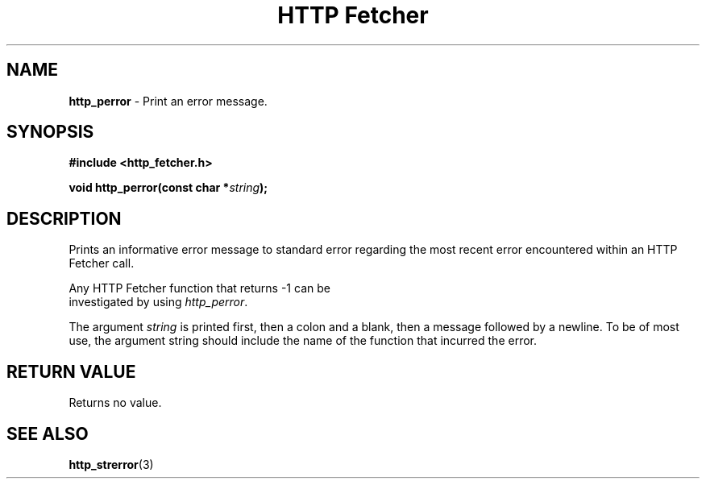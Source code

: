 .TH "HTTP Fetcher" "3" "June 26, 2001" "Lyle Hanson" "HTTP Fetcher API"
.SH "NAME"
.LP 
\fBhttp_perror\fR \- Print an error message.
.SH "SYNOPSIS"
.LP 
\fB#include <http_fetcher.h>\fR
.br 
.LP 
\fBvoid http_perror(const char *\fR\fIstring\fR\fB);
.br 
.SH "DESCRIPTION"
.LP 
Prints an informative error message to standard error regarding the most recent error encountered within an HTTP Fetcher call.

Any HTTP Fetcher function that returns \-1 can be
.br 
investigated by using \fIhttp_perror\fR.

The argument \fIstring\fR is printed first, then a colon and a blank, then a message followed by a newline.  To be of most use, the argument string should include the name of the function that incurred the error.
.SH "RETURN VALUE"
.LP 
Returns no value.
.SH "SEE ALSO"
.LP 
 \fBhttp_strerror\fR(3)
